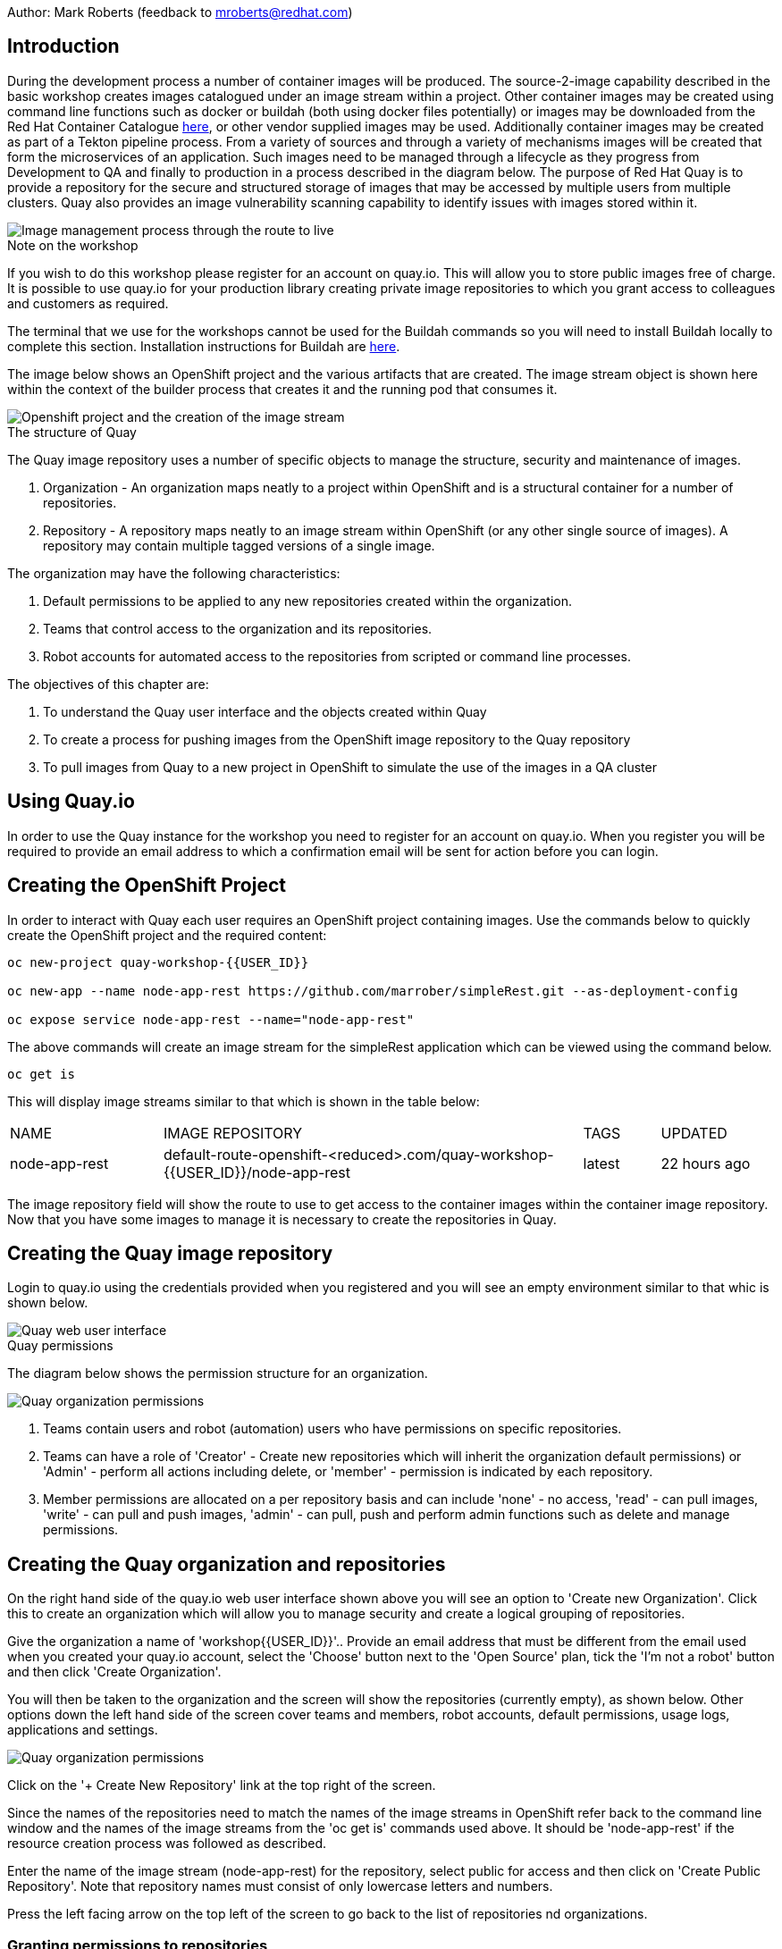 Author: Mark Roberts (feedback to mroberts@redhat.com)

== Introduction

During the development process a number of container images will be produced. The source-2-image capability described in the basic workshop creates images catalogued under an image stream within a project. Other container images may be created using command line functions such as docker or buildah (both using docker files potentially) or images may be downloaded from the Red Hat Container Catalogue https://catalog.redhat.com/software/containers/explore[here, window="_blank"], or other vendor supplied images may be used. Additionally container images may be created as part of a Tekton pipeline process. From a variety of sources and through a variety of mechanisms images will be created that form the microservices of an application. Such images need to be managed through a lifecycle as they progress from Development to QA and finally to production in a process described in the diagram below. The purpose of Red Hat Quay is to provide a repository for the secure and structured storage of images that may be accessed by multiple users from multiple clusters. Quay also provides an image vulnerability scanning capability to identify issues with images stored within it.

image::quay-1.png[Image management process through the route to live]

.Note on the workshop
****
If you wish to do this workshop please register for an account on quay.io. This will allow you to store public images free of charge. It is possible to use quay.io for your production library creating private image repositories to which you grant access to colleagues and customers as required.

The terminal that we use for the workshops cannot be used for the Buildah commands so you will need to install Buildah locally to complete this section. Installation instructions for Buildah are https://github.com/containers/buildah/blob/master/install.md[here, window="_blank"].
****

The image below shows an OpenShift project and the various artifacts that are created. The image stream object is shown here within the context of the builder process that creates it and the running pod that consumes it.

image::quay-2.png[Openshift project and the creation of the image stream]

.The structure of Quay
****
The Quay image repository uses a number of specific objects to manage the structure, security and maintenance of images.

. Organization - An organization maps neatly to a project within OpenShift and is a structural container for a number of repositories.
. Repository - A repository maps neatly to an image stream within OpenShift (or any other single source of images). A repository may contain multiple tagged versions of a single image.

The organization may have the following characteristics:

    . Default permissions to be applied to any new repositories created within the organization.
    . Teams that control access to the organization and its repositories.
    . Robot accounts for automated access to the repositories from scripted or command line processes.
****

.The objectives of this chapter are:
. To understand the Quay user interface and the objects created within Quay
. To create a process for pushing images from the OpenShift image repository to the Quay repository
. To pull images from Quay to a new project in OpenShift to simulate the use of the images in a QA cluster

== Using Quay.io

In order to use the Quay instance for the workshop you need to register for an account on quay.io. When you register you will be required to provide an email address to which a confirmation email will be sent for action before you can login.

== Creating the OpenShift Project

In order to interact with Quay each user requires an OpenShift project containing images. Use the commands below to quickly create the OpenShift project and the required content:

[source]
----
oc new-project quay-workshop-{{USER_ID}}

oc new-app --name node-app-rest https://github.com/marrober/simpleRest.git --as-deployment-config

oc expose service node-app-rest --name="node-app-rest"
----

The above commands will create an image stream for the simpleRest application which can be viewed using the command below.

[source]
----
oc get is
----

This will display image streams similar to that which is shown in the table below:

[cols="20,~,10,15"]
[grid=none]
[frame=none]
|===

|NAME|              IMAGE REPOSITORY|                                                              TAGS|     UPDATED
|node-app-rest|   default-route-openshift-<reduced>.com/quay-workshop-{{USER_ID}}/node-app-rest|      latest|   22 hours ago
|===

The image repository field will show the route to use to get access to the container images within the container image repository. Now that you have some images to manage it is necessary to create the repositories in Quay.

== Creating the Quay image repository

Login to quay.io using the credentials provided when you registered and you will see an empty environment similar to that whic is shown below.

image::quay-3.png[Quay web user interface]

.Quay permissions
****

The diagram below shows the permission structure for an organization.

image::quay-4.png[Quay organization permissions]

. Teams contain users and robot (automation) users who have permissions on specific repositories.
. Teams can have a role of 'Creator' - Create new repositories which will inherit the organization default permissions) or 'Admin' - perform all actions including delete, or 'member' - permission is indicated by each repository.
. Member permissions are allocated on a per repository basis and can include 'none' - no access, 'read' - can pull images, 'write' - can pull and push images, 'admin' - can pull, push and perform admin functions such as delete and manage permissions.
****

== Creating the Quay organization and repositories

On the right hand side of the quay.io web user interface shown above you will see an option to 'Create new Organization'. Click this to create an organization which will allow you to manage security and create a logical grouping of repositories.

Give the organization a name of 'workshop{{USER_ID}}'.. Provide an email address that must be different from the email used when you created your quay.io account, select the 'Choose' button next to the 'Open Source' plan, tick the 'I'm not a robot' button and then click 'Create Organization'.

You will then be taken to the organization and the screen will show the repositories (currently empty), as shown below. Other options down the left hand side of the screen cover teams and members, robot accounts, default permissions, usage logs, applications and settings.

image::quay-5.png[Quay organization permissions]

Click on the '+ Create New Repository' link at the top right of the screen.

Since the names of the repositories need to match the names of the image streams in OpenShift refer back to the command line window and the names of the image streams from the 'oc get is' commands used above. It should be 'node-app-rest' if the resource creation process was followed as described.

Enter the name of the image stream (node-app-rest) for the repository, select public for access and then click on 'Create Public Repository'. Note that repository names must consist of only lowercase letters and numbers.

Press the left facing arrow on the top left of the screen to go back to the list of repositories nd organizations.

=== Granting permissions to repositories

Select the workshop{{USER_ID}} organization link to return to the image similar to that which is shown above, except that this time the organization has a repository.

Select the Teams and Membership tab on the left hand side of the screen (2nd icon down). Here you can create new teams and manage the users and permissions of existing teams.

Create a new team called 'development' (only lower case letters and numbers are allowed).

You will then be prompted to add permissions for the repositories in the organization. Select 'Write' permission for the node-app-rest repository and click 'Add permissions'.

When the permissions have been added for the development team you will see the summary for teams and memberships.

At this point the development team has no members so click on the link stating '0 members' and add your quay.io username to the team, by typing the username into the 'add user' field on the right hand side. Once you have typed the name quay.io will compare the name to registered users and should provide the same name in bold text underneath the text field. Click this name to add the user as a team member.

 Press the left pointing arrow at the top left corner to return to the organization and you should see that the development team has 1 member and 1 repository.

=== Creating a robot account

Click on the next tab down from the teams and memberships tab on the left hand side of the screen to select Robot accounts. Create a new robot account called {{USER_ID}}_automation. You may optionally add a description if you want to.

Grant write permission to the robot account on the node-rest-app repository and then click 'Add permissions'.

Click on the cog on the right hand side of the robot account name and select 'view credentials'.

You will see a list of many different types of credentials that you can generate such as token, Kubernetes secret, rkt configuration, Docker login, Docker configuration and Mesos credentials. For the access required in the workshop copy the username and token from the Robot Token tab and store them in a local editor or notepad ready to use later. Once they are copied close the dialog box.

Back on the organization screen take a look at the options for creating default permissions (the next tab down on the left). It is possible to create default permissions to be applied to new repositories for specific uses, teams and robot users as appropriate.

=== Summary of Quay UI work

The organization, repositories, user, robot user and permissions are all now in place within Quay for the images to be pulled from OpenShift and pushed to Quay.

== Pulling OpenShift images and pushing to Quay

Buildah will be used to pull images to a local repository, re-tag the images for the location on Quay and then push the images to Quay. At this point in time please install buildah locally on your laptop as there is a problem when using it through the terminal app. Note that buildah only supports Linux at this time so you may need a local virtual machine to complete this task. You will also need to install the OpenShift oc command locally too. To perform these steps do the following :

=== Installing oc

Switch to the OpenShift web user interface and you should see a question mark in the top right hand corner. click this and then select 'Command Line Tools'. Scroll down to the section for oc and download a version for your operating system. Expand the zip file and add the location to your path.

=== Installing buildah

To install Buildah go to https://buildah.io/ and then select the 'Install' button and follow the instructions on the github link.


.Image management tools explained
****

A number of tools exist for the management of images, three of which are described below.

[cols=".^20h,~"]
[grid=none]
[frame=none]
|===
a| image::buildah.png[] |   Buildah is an image building open source project that can either use Buildah specific commands to build an image or it can simply use an existing docker file. One major advantage of Buildah for some users is that it does not require a docker process to be constantly running on the workstation as root. In the workshop Buildah will be used to get images from / to OpenShift and from / to Quay.
a| image::podman.png[] |   Podman overlaps somewhat with Buildah but its main focus is with regard to the running and interaction with container images.
a| image::skopeo.png[] |   Skopeo can be used to copy container images from one image repository to another. It can also be used to convert images between formats. It is possible to perform many of the actions in this workshop with Skopeo but by using Buildah it is possible to see what is being created in an intermediate local repository which may be useful.
|===
****

=== Login to the OpenShift registry using Buildah

In order to pull the images it is necessary to login to the OpenShift image repository using the Buildah command. You also need to login to the OpenShift cluster using the oc command first. To do this switch back to the UI and click on the userx displayed at the top right and select 'Copy Login Command'.

In the new tab that appears login with your userx (unique number instead of x) and password 'openshift'.

Click on 'Display Token'.

Copy the command given for 'Log in with this token' - this may require using the browser 'copy' command after highlighting the command.

Close this tab and switch to the command windows in which you have oc available on your local machine and paste and execute the command.

Press 'y' to use insecure connections if prompted.

The terminal should now be logged on - to check it try this :

[source]
----
oc whoami
oc version
----

The Buildah command needs to be logged into the OpenShift server registry to gain access to the images. The URL for the OpenShift registry to be used in the Buildah login process is the address in the image repository table up to and including .com.

To get just the image repository URL use the command :

[source]
----
oc get is -o jsonpath='{.items[0].status.publicDockerImageRepository}' | cut -d '/' -f1
----

This will return a string similar to :

[source]
----
default-route-openshift-image-registry.apps.cluster-wfh1-8946.wfh1-8946.example.opentlc.com
----

The Buildah login command takes the form :

[source]
----
buildah login --username <username> --password <token> repository-URL
----

The token for the login command will be generates from the command :

[source]
----
oc whoami -t
----

Combined together the Buildah login command (for the example repository-URL) becomes :

[source]
----
buildah login --username {{USER_ID}} --password $(oc whoami -t) default-route-openshift-image-registry.apps.cluster-wfh1-8946.wfh1-8946.example.opentlc.com
----

You should get a response of "Login Succeeded!"

=== Login to Quay using Buildah

It is also necessary to login to the quay.io image repository using the Buildah command so that images can be pushed to Quay.

The username and password are those which were generated and noted earlier on for the Quay robot user.

The Quay login command will be similar to :

[source]
----
buildah login --username quay-workshop-user23+user23_automation --password 6A6ODEQT39ID52S9HZ4IRCBO3EK4O5KNAGZ2HWKSOQQUMU9QSKMBBPYNO6A3ED0O quay.io
----

You should get a response of "Login Succeeded!"

_You are now logged into both OpenShift and Quay with buildah and you are ready to pull and push images._

=== Examine the local buildah repository

Use the command below to view the local buildah image repository. You should see that it contains no images.

[source]
----
buildah images
----

Use the command below to list the image and the location within the OpenShift image repository :

[source]
----
oc get is -o jsonpath='{range.items[*]}{.status.publicDockerImageRepository}{"\n"}'
----

This command will display the registry location for the image which is to be use in the pull command. To pull the image use the full docker image repository location in the command below :

[source]
----
buildah pull docker://<full-image-path>
----

for example

[source]
----
buildah pull docker://default-route-openshift-image-registry.apps.cluster-wfh1-8946.wfh1-8946.example.opentlc.com/quay-workshop-user23/node-app-rest
----

The command will show the progress of pulling image layers and will complete with a message similar to that which is shown below :

[source]
----
Getting image source signatures
Copying blob 455ea8ab0621 done
Copying blob 6a4fa4bc2d06 done
Copying blob bb13d92caffa done
Copying blob 2dd72bf14df1 done
Copying blob ff52b8e1303b done
Copying blob 84e620d0abe5 done
Copying config abc6f7ad19 done
Writing manifest to image destination
Storing signatures
abc6f7ad19646ed135d9b76946ccce2ae9b4c796a66472f34d853df009dbd18e
----

View the local image repository with the command :

[source]
----
buildah images
----

The result will be similar to that which is shown below :

[cols="40,10,20,20,10"]
[grid=none]
[frame=none]
|===
|REPOSITORY |TAG      |IMAGE ID       |CREATED       |SIZE
|default-route-openshift-image-registry.apps.cluster-wfh1-8946.wfh1-8946.example.opentlc.com/quay-workshop-user23/node-app-rest   |latest   |abc6f7ad1964   |6 hours ago   |547 MB
|===

An image now exists in a local repository.

==== Tagging images for the Quay repository

In order to push images to Quay they must have a repository identifier and tag attached to them. This is done using the Buildah tag command. The Buildah tag command takes the format :

[source]
----
buildah tag <existing-repository-location>:<tag> <new-repository-location>:<tag>
----

The actual tag names used for the existing location need to match what is in the repository, while the new tag can be whatever is appropriate such as an incremental number, 'latest' or some other useful identifier. To reduce the amount of command line copy and paste operations when creating the existing repository location and tag the command below can be used :

[source]
----
oc get is -o jsonpath='{range.items[*]}{.status.publicDockerImageRepository}{":"}{.status.tags[0].tag}{"\n"}'
----

The new repository location is in the format :

quay.io/<organization>/<repository name> for example :

quay.io/workshop{{USER_ID}}/node-app-rest

Create the Builah tag command from the information collected above such that it looks similar to the below:

[source]
----
buildah tag default-route-openshift-image-registry.apps.cluster-wfh1-8946.wfh1-8946.example.opentlc.com/quay-workshop-{{USER_ID}}/node-app-rest:latest quay.io/workshopuser{{USER_ID}}/node-app-rest:1
----

Note that the tag used in the command for the destination tag is 1.

Execute the command and then use the command below to list the images :

[source]
----
buildah images
----

==== Push the images to Quay

Push the images to Quay using the commands of the format :

[source]
----
buildah push <new-repository-location>:<tag>
----

for example :

[source]
----
buildah push quay.io/workshop{{USER_ID}}/node-app-rest:1

----

Switch to the Quay web user interface. Se;ect the repositories view within the workshop organisation and then select the 'tags' view (2nd option down on the repository menu).

The tags view shows information on the image tag and the buttons on the right of each tag allow the user to select different mechanisms for extracting and manipulating the image.

=== Using the image in a QA environment

Referring to the graphic at the top of this section the image may now be pulled to different clusters such as a QA cluster, pre-production cluster and production cluster. Specific users will have the appropriate role based permissions to pull the images into those clusters to control the necessary separation of responsibilities within an organization. For this exercise you will create a new project with the same name as the existing project but with -qa on the end of the name to simulate the deployment to QA.

The original commands used to create the images at the start of this section used the source-2-image capability and pulled the source code. The process from this point forward has no interaction with the application source code and pulls the immutable image into each successive cluster (simulated in the case of the workshop), with environment specific information being injected into the running containers using config maps. This use of immutable images is one significant advantage of containers and hence is another reason for the use of a secure image repository.

==== Creating the OpenShift Project for QA

Use the commands below to create the OpenShift project using the content from Quay as the source:

[source]
----
oc new-project quay-workshop-{{USER_ID}}-qa

oc new-app --docker-image=quay.io/workshop{{USER_ID}}/node-app-rest:1 --name=node-app-rest
oc expose service node-app-rest --name="rest-app-route"
----

To test the application get the route with the command:

[source]
----
oc get route -o jsonpath='{.items[0].spec.host}{"/ip\n"}'
----

Then issue the following curl command :

[source]
----
curl <url from the above command>
----

The response should be the ip address of the pod similar to that which is shown below:

[source]
----
"10.131.0.174 v1.0"
----

=== Cleaning up

Finally, lets clean up the project by typing

[source]
----
oc delete project quay-workshop-{{USER_ID}}
oc delete project quay-workshop-{{USER_ID}}-qa
----

This will delete the projects
